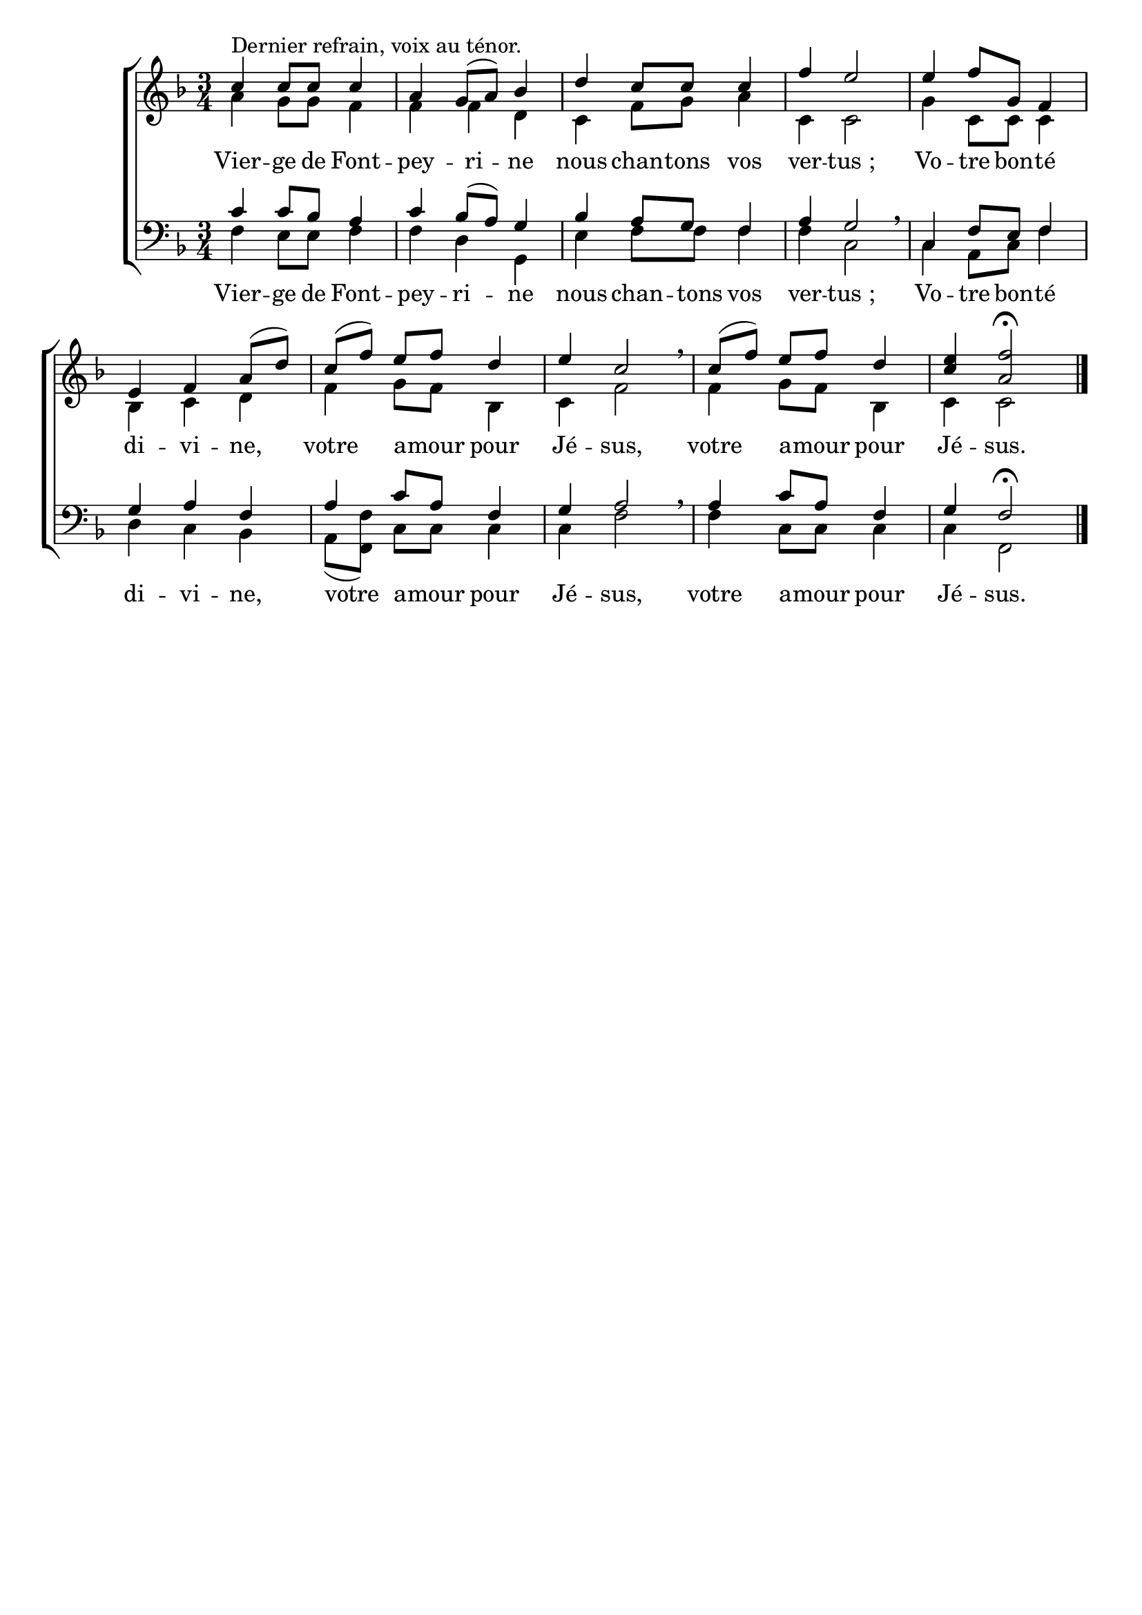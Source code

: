 \version "2.18.2"
\language "italiano"

\header {
 % title = "Vierge de Fontpeyrine"
 % subtitle = "sur l'air de «Mère de l›Espérance»"
  %subsubtitle = "Chant au ténor"
  % Supprimer le pied de page par défaut
  tagline = ##f
}

\paper {
   #(include-special-characters)
}

\layout {
  \context {
    \Voice
    \consists "Melody_engraver"
    \override Stem #'neutral-direction = #'()
  }
}

global = {
  \key fa \major
  \numericTimeSignature
  \time 3/4
  \tempo ""
}

soprano = \relative do'' {
  \global
  % En avant la musique !
  do^"Dernier refrain, voix au ténor." do8 do do4 la sol8 ([la]) sib4 re do8 do do4 fa mi2
  mi4 fa8 sol, fa4 mi fa la8 ([re]) do([fa]) mi fa re4 mi do2 \breathe
do8([fa]) mi fa re4 < mi do> <fa la,>2 \fermata \bar "|."
}

alto = \relative do' {
  \global
  % En avant la musique !
  la'4 sol8 sol fa4 fa fa re do fa8 sol la4 do, do2 
  sol'4 do,8 do do4 sib do re fa sol8 fa sib,4 do fa2
  fa4 sol8 fa sib,4 do do2
}

tenor = \relative do' {
  \global
  % En avant la musique !
  do4 do8 sib la4 do4 sib8 [(la)] sol4 sib4 la8 sol fa4 la sol2 \breathe
  do,4 fa8 mi fa4 sol la fa la do8 la fa4 sol la2 \breathe
  la4 do8 la fa4 sol fa2 \fermata 
}

bass = \relative do {
  \global
  % En avant la musique !
fa4 mi8 mi fa4 fa re sol,  mi' fa8 fa fa4 fa do2
do4 la8 do fa4 re do sib la8([<fa fa'>]) do' do do4 do fa2
fa4  do8 do do4 do fa,2 
}

verse = \lyricmode {
 Vier -- ge de Font -- pey -- ri -- ne nous chan -- tons vos ver -- "tus ;"
 Vo -- tre bon -- té di -- vi -- ne,
 votre a -- mour pour Jé -- sus,
 votre a -- mour pour Jé -- sus.  % Ajouter ici des paroles.
  
}



\score {
  \new ChoirStaff <<
    \new Staff = "sa" \with {
      midiInstrument = "choir aahs"
  %    instrumentName = \markup \center-column { "Soprano" "Alto" }
    } <<
      \new Voice = "soprano" { \voiceOne \soprano }
      \new Voice = "alto" { \voiceTwo \alto }
    >>
  %  \new Lyrics \with {
     % alignAboveContext = "sa"
       % \override Score.PaperColumn #'keep-inside-line = ##t
   % } \lyricsto "soprano" \sopranoVerse
    \new Lyrics \lyricsto "alto" \verse
    
    \new Staff = "tb" \with {
      midiInstrument = "choir aahs"
     % instrumentName = \markup \center-column { "Ténor" "Basse" }
    } <<
      \clef bass
      \new Voice = "tenor" { \voiceOne \tenor }
      \new Voice = "bass" { \voiceTwo \bass }
    >>
%    \new Lyrics \with {
%      alignAboveContext = "tb"
%        \override Score.PaperColumn #'keep-inside-line = ##t
%    } \lyricsto "tenor" \tenorVerse
    \new Lyrics \lyricsto "bass" \verse
  >>
  \layout { 
    \context {
            \Score
	    \remove "Bar_number_engraver"
	%	    \override VerticalAxisGroup #'remove-first = ##t }
  }
  }
  \midi {
    \tempo 4=95
  }
}


